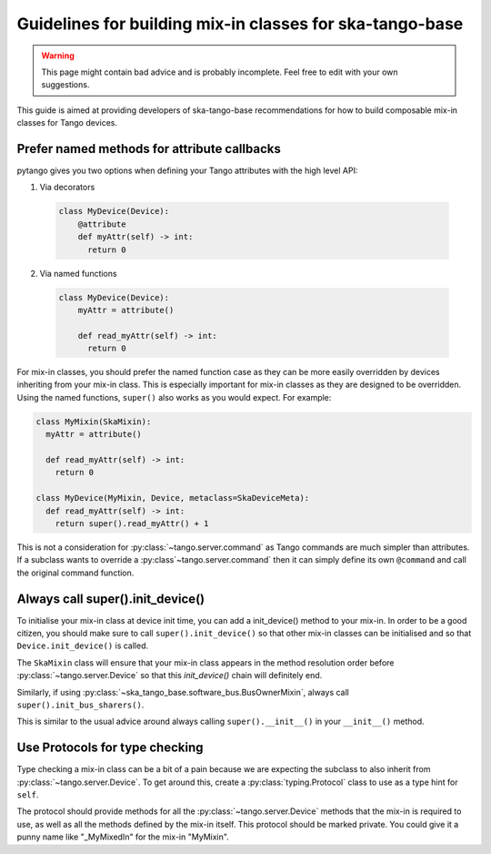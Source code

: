 .. _mixin-guidelines:

=========================================================
Guidelines for building mix-in classes for ska-tango-base
=========================================================

.. warning::

   This page might contain bad advice and is probably incomplete.  Feel free to
   edit with your own suggestions.

This guide is aimed at providing developers of ska-tango-base recommendations
for how to build composable mix-in classes for Tango devices.

Prefer named methods for attribute callbacks
--------------------------------------------

pytango gives you two options when defining your Tango attributes with the high
level API:

1. Via decorators

  .. code:: python

    class MyDevice(Device):
        @attribute
        def myAttr(self) -> int:
          return 0

2. Via named functions

  .. code:: python

    class MyDevice(Device):
        myAttr = attribute()

        def read_myAttr(self) -> int:
          return 0

For mix-in classes, you should prefer the named function case as they can be
more easily overridden by devices inheriting from your mix-in class.  This is
especially important for mix-in classes as they are designed to be
overridden. Using the named functions, ``super()`` also works as you would
expect.  For example:

.. code:: python

   class MyMixin(SkaMixin):
     myAttr = attribute()

     def read_myAttr(self) -> int:
       return 0

   class MyDevice(MyMixin, Device, metaclass=SkaDeviceMeta):
     def read_myAttr(self) -> int:
       return super().read_myAttr() + 1

This is not a consideration for :py:class:`~tango.server.command` as Tango
commands are much simpler than attributes.  If a subclass wants to override a
:py:class`~tango.server.command` then it can simply define its own ``@command``
and call the original command function.

Always call super().init_device()
---------------------------------

To initialise your mix-in class at device init time, you can add a init_device()
method to your mix-in.  In order to be a good citizen, you should make sure to
call ``super().init_device()`` so that other mix-in classes can be initialised
and so that ``Device.init_device()`` is called.

The ``SkaMixin`` class will ensure that your mix-in class appears in the method
resolution order before :py:class:`~tango.server.Device` so that this
`init_device()` chain will definitely end.

Similarly, if using :py:class:`~ska_tango_base.software_bus.BusOwnerMixin`,
always call ``super().init_bus_sharers()``.

This is similar to the usual advice around always calling ``super().__init__()``
in your ``__init__()`` method.

Use Protocols for type checking
-------------------------------

Type checking a mix-in class can be a bit of a pain because we are expecting
the subclass to also inherit from :py:class:`~tango.server.Device`.  To get
around this, create a :py:class:`typing.Protocol` class to use as a type hint
for ``self``.

The protocol should provide methods for all the :py:class:`~tango.server.Device`
methods that the mix-in is required to use, as well as all the methods defined
by the mix-in itself.  This protocol should be marked private.  You could give
it a punny name like "_MyMixedIn" for the mix-in "MyMixin".
